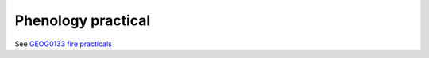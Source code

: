 Phenology  practical
=====================================

See `GEOG0133 fire practicals <https://mybinder.org/v2/gh/profLewis/Wooster_fire_practical/master?filepath=docs%2FFireEmissionsPractical.ipynb>`_

